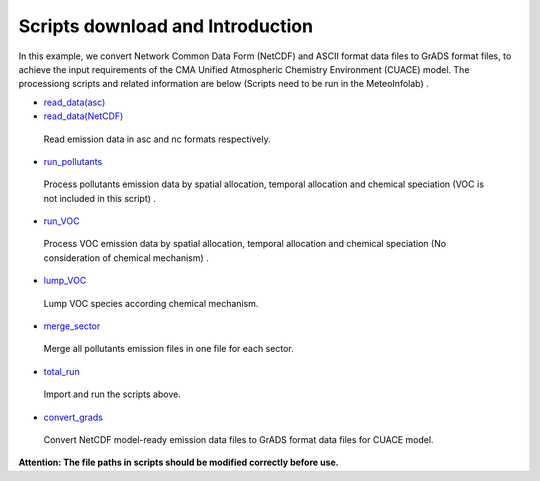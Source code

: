 .. docs-emips-meic_data-script_download:


************************************
Scripts download and Introduction
************************************

In this example, we convert Network Common Data Form (NetCDF) and ASCII format data files to GrADS format files, to achieve the input requirements of the CMA Unified Atmospheric Chemistry Environment (CUACE) model. The processiong scripts and related information are below (Scripts need to be run in the MeteoInfolab) .

- `read_data(asc) <emission_meic_2015.py>`_
- `read_data(NetCDF) <emission_meic_2017.py>`_
 Read emission data in asc and nc formats respectively.

- `run_pollutants <run_pollutants.py>`_
 Process pollutants emission data by spatial allocation, temporal allocation and chemical speciation (VOC is not included in this script) .

- `run_VOC <run_VOC.py>`_
 Process VOC emission data by spatial allocation, temporal allocation and chemical speciation (No consideration of chemical mechanism) .

- `lump_VOC <lump_VOC.py>`_
 Lump VOC species according chemical mechanism.

- `merge_sector <merge_sector.py>`_
 Merge all pollutants emission files in one file for each sector.

- `total_run <total_run.py>`_
 Import and run the scripts above.

- `convert_grads <convert_grads.py>`_
 Convert NetCDF model-ready emission data files to GrADS format data files for CUACE model.

**Attention: The file paths in scripts should be modified correctly before use.**
